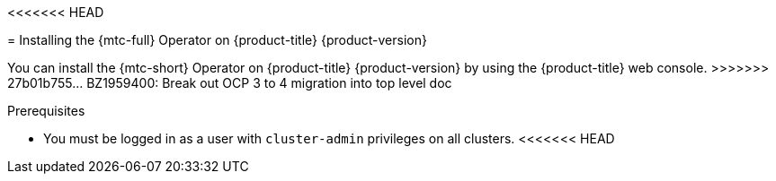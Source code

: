// Module included in the following assemblies:
//
<<<<<<< HEAD
// * migrating_from_ocp_3_to_4/installing-and-upgrading-3-4.adoc
// * migration/migrating_4_1_4/deploying-cam-4-1-4.adoc
// * migration/migrating_4_2_4/deploying-cam-4-2-4.adoc

[id="migration-installing-mtc-on-ocp-4_{context}"]
ifdef::source-4-1-4[]
= Installing the {mtc-full} on an {product-title} 4.1 source cluster
endif::[]
ifdef::source-4-2-4[]
= Installing the {mtc-full} on an {product-title} 4.2 source cluster
endif::[]
ifdef::disconnected-source-4-1-4[]
= Installing the {mtc-full} on an {product-title} 4.1 source cluster in a restricted environment
endif::[]
ifdef::disconnected-source-4-2-4[]
= Installing the {mtc-full} on an {product-title} 4.2 source cluster in a restricted environment
endif::[]
ifdef::installing-3-4,target-4-1-4,target-4-2-4[]
= Installing the {mtc-full} on an {product-title} {product-version} target cluster
endif::[]
ifdef::installing-disconnected-3-4,disconnected-target-4-1-4,disconnected-target-4-2-4[]
= Installing the {mtc-full} on an {product-title} {product-version} target cluster in a restricted environment
endif::[]

ifdef::source-4-1-4,source-4-2-4,disconnected-source-4-1-4,disconnected-source-4-2-4[]
You can install the {mtc-full} ({mtc-short}) on an {product-title} 4 source cluster.
endif::[]

ifdef::installing-3-4,target-4-1-4,target-4-2-4,installing-disconnected-3-4,disconnected-target-4-1-4,disconnected-target-4-2-4[]
You can install the {mtc-full} ({mtc-short}) on an {product-title} {product-version} target cluster.
endif::[]
=======
// * migrating_from_ocp_3_to_4/installing-3-4.adoc
// * migrating_from_ocp_3_to_4/installing-restricted-3-4.adoc

[id="migration-installing-mtc-on-ocp-4_{context}"]
= Installing the {mtc-full} Operator on {product-title} {product-version}

You can install the {mtc-short} Operator on {product-title} {product-version} by using the {product-title} web console.
>>>>>>> 27b01b755... BZ1959400: Break out OCP 3 to 4 migration into top level doc

.Prerequisites

* You must be logged in as a user with `cluster-admin` privileges on all clusters.
<<<<<<< HEAD
ifdef::installing-disconnected-3-4,disconnected-target-4-1-4,disconnected-target-4-2-4,disconnected-source-4-1-4,disconnected-source-4-2-4[]
* You must create a custom Operator catalog and push it to a mirror registry.
* You must configure Operator Lifecycle Manager to install the {mtc-full} Operator from the mirror registry.
=======
ifdef::installing-restricted-3-4[]
* You must have access to an Operator catalog in a local registry.
>>>>>>> 27b01b755... BZ1959400: Break out OCP 3 to 4 migration into top level doc
endif::[]

.Procedure

<<<<<<< HEAD
ifdef::installing-disconnected-3-4,disconnected-target-4-1-4,disconnected-source-4-2-4,disconnected-target-4-2-4,installing-3-4,target-4-2-4,source-4-2-4,target-4-1-4[]
=======
>>>>>>> 27b01b755... BZ1959400: Break out OCP 3 to 4 migration into top level doc
. In the {product-title} web console, click *Operators* -> *OperatorHub*.
. Use the *Filter by keyword* field to find the *{mtc-full} Operator*.
. Select the *{mtc-full} Operator* and click *Install*.
+
[NOTE]
====
Do not change the subscription approval option to *Automatic*. The {mtc-full} version must be the same on the source and the target clusters.
====

. Click *Install*.
+
On the *Installed Operators* page, the *{mtc-full} Operator* appears in the *openshift-migration* project with the status *Succeeded*.

. Click *{mtc-full} Operator*.
. Under *Provided APIs*, locate the *Migration Controller* tile, and click *Create Instance*.

ifdef::source-4-1-4[]
. Update the following parameters in the `migration-controller` custom resource manifest:
+
[source,yaml]
----
spec:
...
  migration_controller: false
  migration_ui: false
...
  deprecated_cors_configuration: true <1>
----
<1> Add the `deprecated_cors_configuration` parameter and its value.
endif::[]
ifdef::source-4-2-4[]
. Update the following parameters in in the `migration-controller` custom resource manifest:
+
[source,yaml]
----
spec:
...
  migration_controller: false
  migration_ui: false
----
endif::[]

. Click *Create*.
. Click *Workloads* -> *Pods* to verify that the {mtc-short} pods are running.
